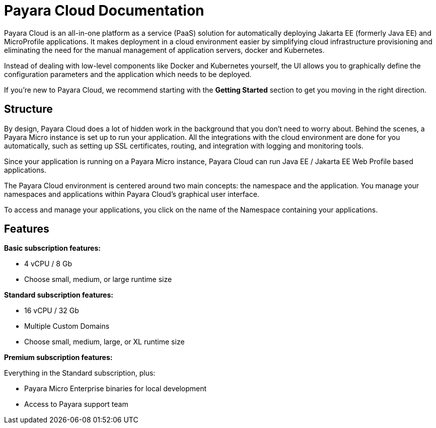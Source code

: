 = Payara Cloud Documentation

Payara Cloud is an all-in-one platform as a service (PaaS) solution for automatically deploying Jakarta EE (formerly Java EE) and MicroProfile applications. It makes deployment in a cloud environment easier by simplifying cloud infrastructure provisioning and eliminating the need for the manual management of application servers, docker and Kubernetes.

Instead of dealing with low-level components like Docker and Kubernetes yourself, the UI allows you to graphically define the configuration parameters and the application which needs to be deployed.

If you’re new to Payara Cloud, we recommend starting with the *Getting Started* section to get you moving in the right direction.

== Structure

By design, Payara Cloud does a lot of hidden work in the background that you don’t need to worry about. Behind the scenes, a Payara Micro instance is set up to run your application. All the integrations with the cloud environment are done for you automatically, such as setting up SSL certificates, routing, and integration with logging and monitoring tools.

Since your application is running on a Payara Micro instance, Payara Cloud can run Java EE / Jakarta EE Web Profile based applications. 

The Payara Cloud environment is centered around two main concepts: the namespace and the application. You manage your namespaces and applications within Payara Cloud’s graphical user interface.

To access and manage your applications, you click on the name of the Namespace containing your applications.

== Features

*Basic subscription features:*

* 4 vCPU / 8 Gb
* Choose small, medium, or large runtime size

*Standard subscription features:*

* 16 vCPU / 32 Gb
* Multiple Custom Domains
* Choose small, medium, large, or XL runtime size

*Premium subscription features:*

Everything in the Standard subscription, plus:

* Payara Micro Enterprise binaries for local development
* Access to Payara support team

